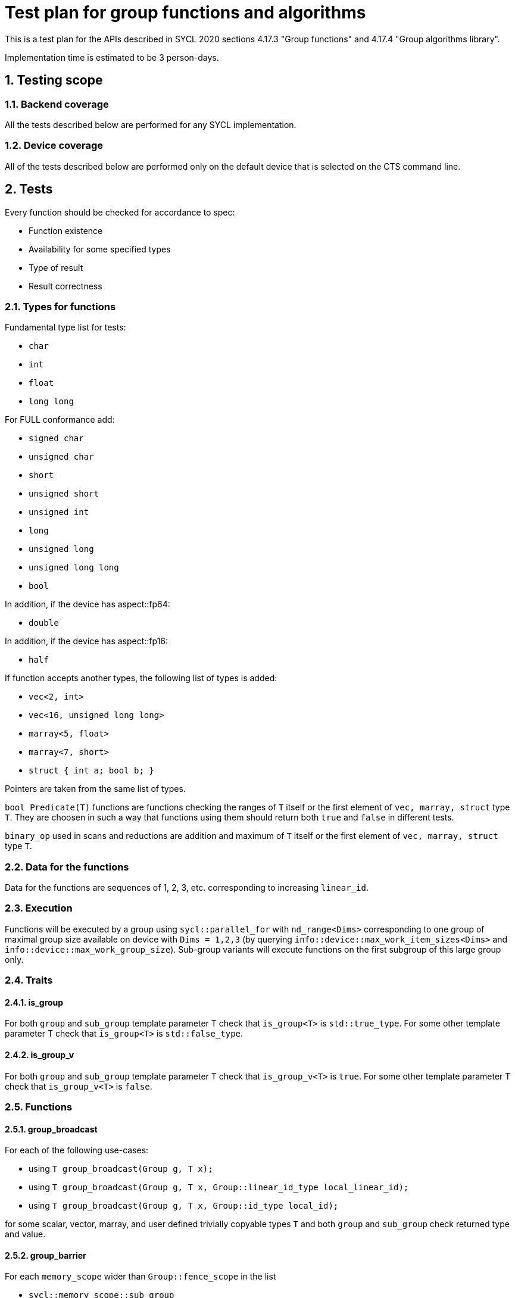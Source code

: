 :sectnums:
:xrefstyle: short

= Test plan for group functions and algorithms

This is a test plan for the APIs described in SYCL 2020 sections 4.17.3 "Group functions" 
and 4.17.4 "Group algorithms library".

Implementation time is estimated to be 3 person-days.

== Testing scope

=== Backend coverage

All the tests described below are performed for any SYCL implementation.

=== Device coverage

All of the tests described below are performed only on the default device that
is selected on the CTS command line.

== Tests

Every function should be checked for accordance to spec:

* Function existence
* Availability for some specified types
* Type of result
* Result correctness

=== Types for functions

Fundamental type list for tests:

* `char`
* `int`
* `float`
* `long long`

For FULL conformance add:

* `signed char`
* `unsigned char`
* `short`
* `unsigned short`
* `unsigned int`
* `long`
* `unsigned long`
* `unsigned long long`
* `bool`

In addition, if the device has aspect::fp64:

* `double`

In addition, if the device has aspect::fp16:

* `half`

If function accepts another types, the following list of types is added:

* `vec<2, int>`
* `vec<16, unsigned long long>`
* `marray<5, float>`
* `marray<7, short>`
* `struct { int a; bool b; }`

Pointers are taken from the same list of types.

`bool Predicate(T)` functions are functions checking the ranges of `T` itself or
the first element of `vec, marray, struct` type `T`. They are choosen in such a way that
functions using them should return both `true` and `false` in different tests.

`binary_op` used in scans and reductions are addition and maximum of `T` itself or
the first element of `vec, marray, struct` type `T`.

=== Data for the functions

Data for the functions are sequences of 1, 2, 3, etc. corresponding to increasing `linear_id`.

=== Execution

Functions will be executed by a group using `sycl::parallel_for` with `nd_range<Dims>`
corresponding to one group of maximal group size available on device with `Dims = 1,2,3`
(by querying `info::device::max_work_item_sizes<Dims>` and `info::device::max_work_group_size`).
Sub-group variants will execute functions on the first subgroup of this large group only.

=== Traits

==== is_group

For both `group` and `sub_group` template parameter T check that 
`is_group<T>` is `std::true_type`. For some other template parameter T
check that `is_group<T>` is `std::false_type`.

==== is_group_v

For both `group` and `sub_group` template parameter T check that 
`is_group_v<T>` is `true`. For some other template parameter T
check that `is_group_v<T>` is `false`.

=== Functions

==== group_broadcast

For each of the following use-cases:

* using `T group_broadcast(Group g, T x);`
* using `T group_broadcast(Group g, T x, Group::linear_id_type local_linear_id);`
* using `T group_broadcast(Group g, T x, Group::id_type local_id);`

for some scalar, vector, marray, and user defined trivially copyable
types `T` and both `group` and `sub_group` check returned type and value.

==== group_barrier

For each `memory_scope` wider than `Group::fence_scope` in the list

* `sycl::memory_scope::sub_group`
* `sycl::memory_scope::work_group`
* `sycl::memory_scope::device`
* `sycl::memory_scope::system`

If supported by the hardware (from query of `info::device::atomic_fence_scope_capabilities`)
check that invocation of `void group_barrier(Group g, memory_scope fence_scope)`
for both `group` and `sub_group` behaves as expected: when each of workitems writes 1
into zero-initialized local memory array (for `sub_group` and `work_group` memory scope)
or zero-initialized global memory array (for `device` and `system` memory scope)
after barrier all array values red by workitems in reverse order are equal to 1.

==== joint_any_of

With several different pointer types `Ptr` and `bool Predicate(*Ptr)` check returned type and value
of `bool joint_any_of(Group g, Ptr first, Ptr last, Predicate pred);` for
both `group` and `sub_group`.

==== joint_all_of

With several different pointer types `Ptr` and `bool Predicate(*Ptr)` check returned type and value
of `bool joint_all_of(Group g, Ptr first, Ptr last, Predicate pred);` for
both `group` and `sub_group`.

==== joint_none_of

With several different pointer types `Ptr` and `bool Predicate(*Ptr)` check returned type and value
of `bool joint_none_of(Group g, Ptr first, Ptr last, Predicate pred);` for
both `group` and `sub_group`.

==== any_of_group

For each of the following use-cases:

* using `bool any_of_group(Group g, T x, Predicate pred);` with several
different types `T` and `bool Predicate(T)`
* using `bool any_of_group(Group g, bool pred);`

check returned type and value for both `group` and `sub_group`.

==== all_of_group

For each of the following use-cases:

* using `bool all_of_group(Group g, T x, Predicate pred);` with several
different types `T` and `bool Predicate(T)`
* using `bool all_of_group(Group g, bool pred);`

check returned type and value for both `group` and `sub_group`.

==== none_of_group

For each of the following use-cases:

* using `bool none_of_group(Group g, T x, Predicate pred);` with several
different types `T` and `bool Predicate(T)`
* using `bool none_of_group(Group g, bool pred);`

check returned type and value for both `group` and `sub_group`.

==== shift_group_left

For some scalar, vector, marray, and user defined trivially copyable
types `T` and both `group` and `sub_group` with and without `delta`
check returned type and value of
`T shift_group_left(Group g, T x, Group::linear_id_type delta)`.

==== shift_group_right

For some scalar, vector, marray, and user defined trivially copyable
types `T` and both `group` and `sub_group` with and without `delta`
check returned type and value of
`T shift_group_right(Group g, T x, Group::linear_id_type delta)`.

==== permute_group_by_xor

For some scalar, vector, marray, and user defined trivially copyable
types `T` and both `group` and `sub_group` check returned type and value of
`T permute_group_by_xor(Group g, T x, Group::linear_id_type mask);` with
several masks.

==== select_from_group

For some scalar, vector, marray, and user defined trivially copyable
types `T` and both `group` and `sub_group` check returned type and value of
`T select_from_group(Group g, T x, Group::id_type remote_local_id);`.

==== joint_reduce

For some pointers to a fundamental type `Ptr` (using `V = std::iterator_traits<Ptr>::value_type`)
for each of the following use-cases:

* using `V joint_reduce(Group g, Ptr first, Ptr last, BinaryOperation binary_op);`
with some `V binary_op(V, V)`
* using `T joint_reduce(Group g, Ptr first, Ptr last, T init, BinaryOperation binary_op);`
with some `T binary_op(T, V)`

check returned type and value for both `group` and `sub_group`.

==== reduce_over_group

For some fundamental types `T` and `V` for each of the following use-cases:

* using `T reduce_over_group(Group g, T x, BinaryOperation binary_op);`
with some `T binary_op(T, T)`
* using `T reduce_over_group(Group g, V x, T init, BinaryOperation binary_op);`
with some `T binary_op(T, V)`

check returned type and value for both `group` and `sub_group`.

==== joint_exclusive_scan

For some pointers to a fundamental type `InPtr` and `OutPtr`
(using `I = std::iterator_traits<InPtr>::value_type` and
`O = std::iterator_traits<OutPtr>::value_type`)
for each of the following use-cases:

* using `OutPtr joint_exclusive_scan(Group g, InPtr first, InPtr last, OutPtr result,
BinaryOperation binary_op);` with some `O binary_op(I, I)`
* using `OutPtr joint_exclusive_scan(Group g, InPtr first, InPtr last, OutPtr result,
T init, BinaryOperation binary_op);` with some fundamental type `T` and `T binary_op(T, I)`

check returned type and value for both `group` and `sub_group`.

==== joint_inclusive_scan

For some pointers to a fundamental type `InPtr` and `OutPtr`
(using `I = std::iterator_traits<InPtr>::value_type` and
`O = std::iterator_traits<OutPtr>::value_type`)
for each of the following use-cases:

* using `OutPtr joint_inclusive_scan(Group g, InPtr first, InPtr last, OutPtr result,
BinaryOperation binary_op);` with some `O binary_op(I, I)`
* using `OutPtr joint_inclusive_scan(Group g, InPtr first, InPtr last, OutPtr result,
BinaryOperation binary_op, T init);` with some fundamental type `T` and `T binary_op(T, I)`

check returned type and value for both `group` and `sub_group`.

==== exclusive_scan_over_group

For some fundamental types `T` and `V` for each of the following use-cases:

* using `T exclusive_scan_over_group(Group g, T x, BinaryOperation binary_op);`
with some `T binary_op(T, T)`
* using `T exclusive_scan_over_group(Group g, V x, T init, BinaryOperation binary_op);`
with some `T binary_op(T, V)`

check returned type and value for both `group` and `sub_group`.

==== inclusive_scan_over_group

For some fundamental types `T` and `V` for each of the following use-cases:

* using `T inclusive_scan_over_group(Group g, T x, BinaryOperation binary_op);`
with some `T binary_op(T, T)`
* using `T inclusive_scan_over_group(Group g, V x, BinaryOperation binary_op, T init);`
with some `T binary_op(T, V)`

check returned type and value for both `group` and `sub_group`.
